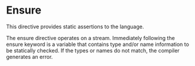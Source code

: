 * Ensure
  This directive provides static assertions to the language.
  
  The ensure directive operates on a stream.  Immediately following
  the ensure keyword is a variable that contains type and/or name
  information to be statically checked.  If the types or names do not
  match, the compiler generates an error.
  
